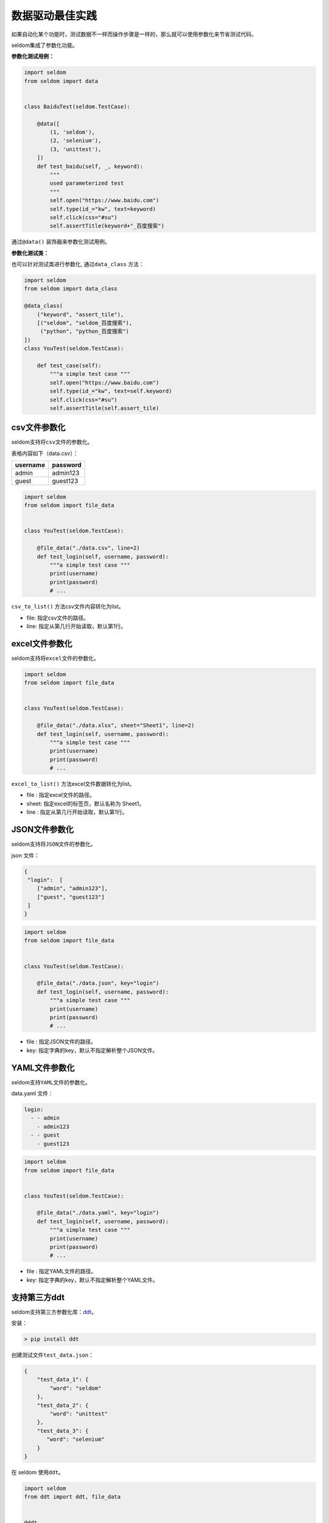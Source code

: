 数据驱动最佳实践
----------------

如果自动化某个功能时，测试数据不一样而操作步骤是一样的，那么就可以使用参数化来节省测试代码。

seldom集成了参数化功能。

**参数化测试用例：**

.. code:: python


    import seldom
    from seldom import data


    class BaiduTest(seldom.TestCase):

        @data([
            (1, 'seldom'),
            (2, 'selenium'),
            (3, 'unittest'),
        ])
        def test_baidu(self, _, keyword):
            """
            used parameterized test
            """
            self.open("https://www.baidu.com")
            self.type(id_="kw", text=keyword)
            self.click(css="#su")
            self.assertTitle(keyword+"_百度搜索")

通过\ ``@data()`` 装饰器来参数化测试用例。

**参数化测试类：**

也可以针对测试类进行参数化, 通过\ ``data_class`` 方法：

.. code:: python

    import seldom
    from seldom import data_class

    @data_class(
        ("keyword", "assert_tile"),
        [("seldom", "seldom_百度搜索"),
         ("python", "python_百度搜索")
    ])
    class YouTest(seldom.TestCase):

        def test_case(self):
            """a simple test case """
            self.open("https://www.baidu.com")
            self.type(id_="kw", text=self.keyword)
            self.click(css="#su")
            self.assertTitle(self.assert_tile)

csv文件参数化
~~~~~~~~~~~~~

seldom支持将\ ``csv``\ 文件的参数化。

表格内容如下（data.csv）：

+------------+------------+
| username   | password   |
+============+============+
| admin      | admin123   |
+------------+------------+
| guest      | guest123   |
+------------+------------+

.. code:: python

    import seldom
    from seldom import file_data


    class YouTest(seldom.TestCase):

        @file_data("./data.csv", line=2)
        def test_login(self, username, password):
            """a simple test case """
            print(username)
            print(password)
            # ...

``csv_to_list()`` 方法csv文件内容转化为list。

-  file: 指定csv文件的路径。
-  line: 指定从第几行开始读取，默认第1行。

excel文件参数化
~~~~~~~~~~~~~~~

seldom支持将\ ``excel``\ 文件的参数化。

.. code:: python

    import seldom
    from seldom import file_data


    class YouTest(seldom.TestCase):

        @file_data("./data.xlsx", sheet="Sheet1", line=2)
        def test_login(self, username, password):
            """a simple test case """
            print(username)
            print(password)
            # ...

``excel_to_list()`` 方法excel文件数据转化为list。

-  file : 指定excel文件的路径。
-  sheet: 指定excel的标签页，默认名称为 Sheet1。
-  line : 指定从第几行开始读取，默认第1行。

JSON文件参数化
~~~~~~~~~~~~~~

seldom支持将\ ``JSON``\ 文件的参数化。

json 文件：

.. code:: json

    {
     "login":  [
        ["admin", "admin123"],
        ["guest", "guest123"]
     ]
    }

.. code:: python

    import seldom
    from seldom import file_data


    class YouTest(seldom.TestCase):

        @file_data("./data.json", key="login")
        def test_login(self, username, password):
            """a simple test case """
            print(username)
            print(password)
            # ...

-  file : 指定JSON文件的路径。
-  key: 指定字典的key，默认不指定解析整个JSON文件。

YAML文件参数化
~~~~~~~~~~~~~~

seldom支持\ ``YAML``\ 文件的参数化。

data.yaml 文件：

.. code:: yaml

    login:
      - - admin
        - admin123
      - - guest
        - guest123

.. code:: python

    import seldom
    from seldom import file_data


    class YouTest(seldom.TestCase):

        @file_data("./data.yaml", key="login")
        def test_login(self, username, password):
            """a simple test case """
            print(username)
            print(password)
            # ...

-  file : 指定YAML文件的路径。
-  key: 指定字典的key，默认不指定解析整个YAML文件。

支持第三方ddt
~~~~~~~~~~~~~

seldom支持第三方参数化库：\ `ddt <https://github.com/datadriventests/ddt>`__\ 。

安装：

.. code:: shell

    > pip install ddt

创建测试文件\ ``test_data.json``\ ：

.. code:: json

    {
        "test_data_1": {
            "word": "seldom"
        },
        "test_data_2": {
            "word": "unittest"
        },
        "test_data_3": {
           "word": "selenium"
        }
    }

在 seldom 使用\ ``ddt``\ 。

.. code:: python

    import seldom
    from ddt import ddt, file_data


    @ddt
    class YouTest(seldom.TestCase):

        @file_data("test_data.json")
        def test_case(self, word):
            """a simple test case """
            self.open("https://www.baidu.com")
            self.type(id_="kw", text=word)
            self.click(css="#su")
            self.assertTitle(word + "_百度搜索")


    if __name__ == '__main__':
        seldom.main()

更多的用法请查看ddt文档：https://ddt.readthedocs.io/en/latest/example.html

